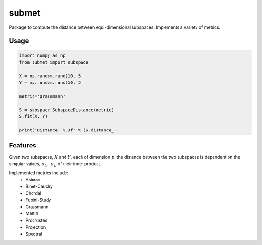 ======
submet
======

.. image:: https://img.shields.io/travis/kristianeschenburg/submet.svg
        :target: https://travis-ci.org/kristianeschenburg/submet

.. image:: https://img.shields.io/pypi/v/submet.svg
        :target: https://pypi.python.org/pypi/submet


Package to compute the distance between equi-dimensional subspaces.  Implements a variety of metrics.

Usage
--------
.. code-block:: python

        import numpy as np
        from submet import subspace

        X = np.random.rand(10, 5)
        Y = np.random.rand(10, 5)

        metric='grassmann'

        S = subspace.SubspaceDistance(metric)
        S.fit(X, Y)

        print('Distance: %.3f' % (S.distance_)

Features
---------

Given two subspaces, :math:`X` and :math:`Y`, each of dimension :math:`p`, the distance between the two subspaces is dependent on the singular values, :math:`\sigma_1 ... \sigma_p` of their inner product.

Implemented metrics include:
        * Asimov
        * Binet-Cauchy
        * Chordal
        * Fubini-Study
        * Grassmann
        * Martin
        * Procrustes
        * Projection
        * Spectral